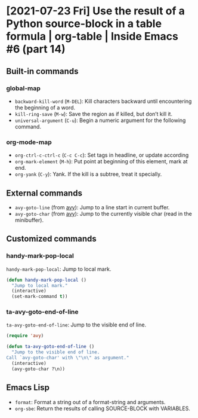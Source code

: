 * [2021-07-23 Fri] Use the result of a Python source-block in a table formula | org-table | Inside Emacs #6 (part 14)
:PROPERTIES:
:YOUTUBE_TITLE: Use the result of a Python source-block in a table formula | org-table | Inside Emacs #6 (part 14)
:YOUTUBE_LINK: https://youtu.be/ay7zslbSFqg
:YOUTUBE_UPLOAD_DATE: [2021-07-23 Fri]
:CONFIG_REPO:   https://github.com/tonyaldon/emacs.d
:CONFIG_COMMIT: 08912d6e6ef29158d1fa8ebbb98d90214ddc805e
:VIDEO_SCR_DIR: ../src/inside-emacs-06-part-14/
:END:
** Built-in commands
*** global-map

- ~backward-kill-word~ (~M-DEL~): Kill characters backward until
  encountering the beginning of a word.
- ~kill-ring-save~ (~M-w~): Save the region as if killed, but don’t kill
  it.
- ~universal-argument~ (~C-u~): Begin a numeric argument for the following
  command.

*** org-mode-map

- ~org-ctrl-c-ctrl-c~ (~C-c C-c~): Set tags in headline, or update
  according
- ~org-mark-element~ (~M-h~): Put point at beginning of this element, mark
  at end.
- ~org-yank~ (~C-y~): Yank.  If the kill is a subtree, treat it
  specially.

** External commands

- ~avy-goto-line~ (from [[https://github.com/abo-abo/avy][avy]]): Jump to a line start in current buffer.
- ~avy-goto-char~ (from [[https://github.com/abo-abo/avy][avy]]): Jump to the currently visible char (read
  in the minibuffer).

** Customized commands
*** handy-mark-pop-local

~handy-mark-pop-local~: Jump to local mark.

#+BEGIN_SRC emacs-lisp
(defun handy-mark-pop-local ()
  "Jump to local mark."
  (interactive)
  (set-mark-command t))
#+END_SRC

*** ta-avy-goto-end-of-line

~ta-avy-goto-end-of-line~: Jump to the visible end of line.

#+BEGIN_SRC emacs-lisp
(require 'avy)

(defun ta-avy-goto-end-of-line ()
  "Jump to the visible end of line.
Call `avy-goto-char' with \"\n\" as argument."
  (interactive)
  (avy-goto-char ?\n))
#+END_SRC

** Emacs Lisp

- ~format~: Format a string out of a format-string and arguments.
- ~org-sbe~: Return the results of calling SOURCE-BLOCK with VARIABLES.
